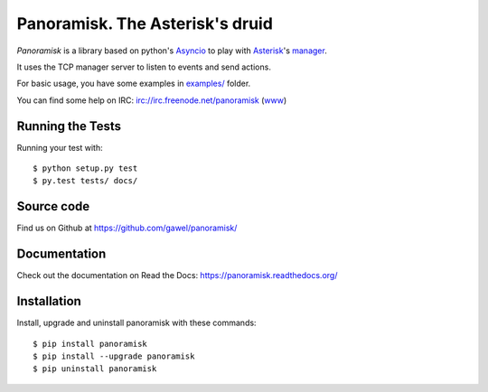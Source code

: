================================
Panoramisk. The Asterisk's druid
================================

.. image:: https://travis-ci.org/gawel/panoramisk.png?branch=master&style=flat-square
        :target: https://travis-ci.org/gawel/panoramisk

.. image:: https://img.shields.io/coveralls/gawel/panoramisk/master.svg
        :target: https://coveralls.io/r/gawel/panoramisk?branch=master

.. image:: https://img.shields.io/pypi/v/panoramisk.svg?style=flat-square
        :target: https://pypi.python.org/pypi/panoramisk

.. image:: https://img.shields.io/pypi/dw/panoramisk.svg?style=flat-square
        :target: https://pypi.python.org/pypi/panoramisk

.. image:: https://img.shields.io/github/issues/gawel/panoramisk.svg?style=flat-square
        :target: https://github.com/gawel/panoramisk/issues

.. image:: https://img.shields.io/github/license/gawel/panoramisk.svg?style=flat-square
        :target: https://github.com/gawel/panoramisk/blob/master/LICENSE


`Panoramisk` is a library based on python's `Asyncio
<http://docs.python.org/dev/library/asyncio.html>`_ to play with `Asterisk
<http://www.asterisk.org/community/documentation>`_'s `manager
<https://wiki.asterisk.org/wiki/display/AST/The+Asterisk+Manager+TCP+IP+API>`_.

It uses the TCP manager server to listen to events and send actions.

For basic usage, you have some examples in `examples/
<https://github.com/gawel/panoramisk/tree/master/examples>`_ folder.

You can find some help on IRC: irc://irc.freenode.net/panoramisk (`www
<https://kiwiirc.com/client/irc.freenode.net/?nick=panoramisk|?&theme=basic#panoramisk>`_)


Running the Tests
-----------------

Running your test with::

    $ python setup.py test
    $ py.test tests/ docs/


Source code
-----------

Find us on Github at https://github.com/gawel/panoramisk/


Documentation
-------------

Check out the documentation on Read the Docs: https://panoramisk.readthedocs.org/


Installation
------------

Install, upgrade and uninstall panoramisk with these commands::

    $ pip install panoramisk
    $ pip install --upgrade panoramisk
    $ pip uninstall panoramisk
